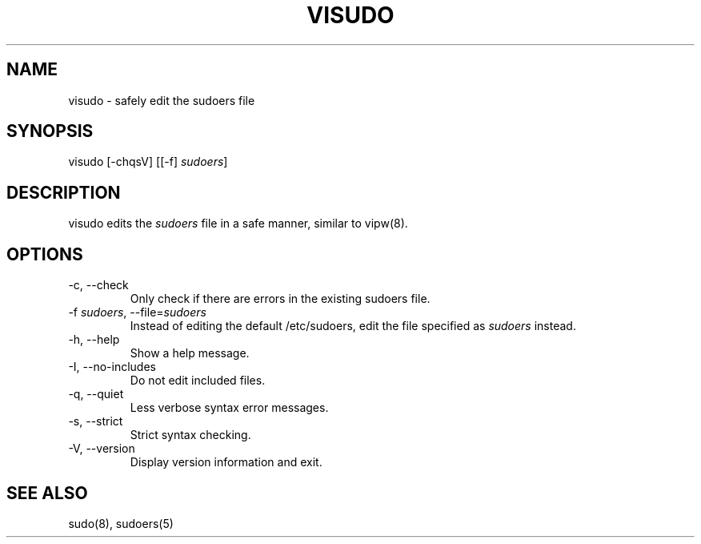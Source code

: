 .\" Automatically generated by Pandoc 3.6.3
.\"
.TH "VISUDO" "8" "" "sudo\-rs 0.2.6" "sudo\-rs"
.SH NAME
\f[CR]visudo\f[R] \- safely edit the sudoers file
.SH SYNOPSIS
\f[CR]visudo\f[R] [\f[CR]\-chqsV\f[R]] [[\f[CR]\-f\f[R]]
\f[I]sudoers\f[R]]
.SH DESCRIPTION
\f[CR]visudo\f[R] edits the \f[I]sudoers\f[R] file in a safe manner,
similar to vipw(8).
.SH OPTIONS
.TP
\f[CR]\-c\f[R], \f[CR]\-\-check\f[R]
Only check if there are errors in the existing sudoers file.
.TP
\f[CR]\-f\f[R] \f[I]sudoers\f[R], \f[CR]\-\-file\f[R]=\f[I]sudoers\f[R]
Instead of editing the default \f[CR]/etc/sudoers\f[R], edit the file
specified as \f[I]sudoers\f[R] instead.
.TP
\f[CR]\-h\f[R], \f[CR]\-\-help\f[R]
Show a help message.
.TP
\f[CR]\-I\f[R], \f[CR]\-\-no\-includes\f[R]
Do not edit included files.
.TP
\f[CR]\-q\f[R], \f[CR]\-\-quiet\f[R]
Less verbose syntax error messages.
.TP
\f[CR]\-s\f[R], \f[CR]\-\-strict\f[R]
Strict syntax checking.
.TP
\f[CR]\-V\f[R], \f[CR]\-\-version\f[R]
Display version information and exit.
.SH SEE ALSO
sudo(8), sudoers(5)
